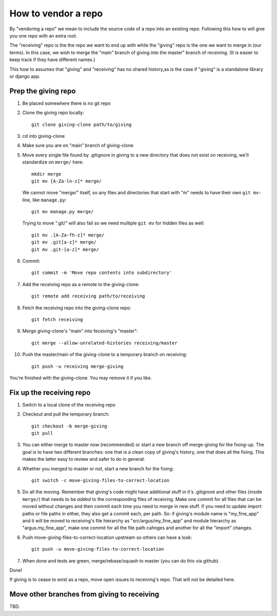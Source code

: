 ====================
How to vendor a repo
====================

By "vendoring a repo" we mean to include the source code of a repo into an
existing repo. Following this how to will give you one repo with an extra root.

The "receiving" repo is the the repo we want to end up with while the "giving"
repo is the one we want to merge in (our terms). In this case, we wish to merge
the "main" branch of giving into the master" branch of receiving. (It is easier
to keep track if they have different names.)

This how to assumes that "giving" and "receiving" has no shared history,as is
the case if "giving" is a standalone library or django app.

Prep the giving repo
--------------------

1. Be placed somewhere there is no git repo
2. Clone the giving repo locally::

        git clone giving-clone path/to/giving

3. cd into giving-clone
4. Make sure you are on "main" branch of giving-clone
5. Move every single file found by .gitignore in giving to a new directory that
   does not exist on receiving, we'll standardize on ``merge/`` here::

        mkdir merge
        git mv [A-Za-ln-z]* merge/

   We cannot move "merge/" itself, so any files and directories that start with
   "m" needs to have their own ``git mv``-line, like ``manage.py``::

        git mv manage.py merge/

   Trying to move ".git/" will also fail so we need multiple ``git mv`` for
   hidden files as well::

        git mv .[A-Za-fh-z]* merge/
        git mv .git[a-z]* merge/
        git mv .git-[a-z]* merge/

6. Commit::

        git commit -m 'Move repo contents into subdirectory'

7. Add the receiving repo as a remote to the giving-clone::

        git remote add receiving path/to/receiving

8. Fetch the receiving repo into the giving-clone repo::

        git fetch receiving

9. Merge giving-clone's "main" into feceiving's "master"::

        git merge --allow-unrelated-histories receiving/master

10. Push the master/main of the giving-clone to a temporary branch on receiving::

        git push -u receiving merge-giving

You're finished with the giving-clone. You may remove it if you like.

Fix up the receiving repo
-------------------------

1. Switch to a local clone of the receiving repo
2. Checkout and pull the temporary branch::

        git checkout -b merge-giving
        git pull
3. You can either merge to master now (recommended) or start a new branch off
   merge-giving for the fixing-up. The goal is to have two different branches:
   one that is a clean copy of giving's history, one that does all the fixing.
   This makes the latter easy to review and safer to do in general.
4. Whether you merged to master or not, start a new branch for the fixing::

        git switch -c move-giving-files-to-correct-location

5. Do all the moving. Remember that giving's code might have additional stuff
   in it's .gitignore and other files (inside ``merge/``) that needs
   to be *added* to the corresponding files of receiving. Make one commit for
   all files that can be moved without changes and then commit each time you
   need to merge in new stuff. If you need to update import paths or file paths
   in either, they also get a commit each, per path. So: if giving's module
   name is "my_fine_app" and it will be moved to receiving's file hierarchy as
   "src/argus/my_fine_app" and module hierarchy as "argus.my_fine_app", make
   one commit for all the file path cahnges and another for all the "import"
   changes.
6. Push move-giving-files-to-correct-location upstream so others can have a look::

        git push -u move-giving-files-to-correct-location

7. When done and tests are green, merge/rebase/squash to master (you can do
   this via github).

Done!

If giving is to cease to exist as a repo, move open issues to receiving's repo.
That will not be detailed here.

Move other branches from giving to receiving
--------------------------------------------

TBD.
